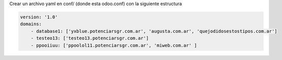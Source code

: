Crear un archivo yaml en conf/ (donde esta odoo.conf) con la siguiente estructura

.. code-block:: yaml

    version: '1.0'
    domains:
        - database1: ['yxblue.potenciarsgr.com.ar', 'augusta.com.ar', 'quejodidosestostipos.com.ar']
        - testeo13: ['testeo13.potenciarsgr.com.ar']
        - ppooiiuu: ['ppoolol11.potenciarsgr.com.ar', 'miweb.com.ar' ]
